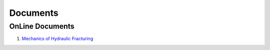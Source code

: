 Documents
==================================

OnLine Documents
----------------------
#. `Mechanics of Hydraulic Fracturing <http://www.frackoptima.com/userguide/theory/>`_


